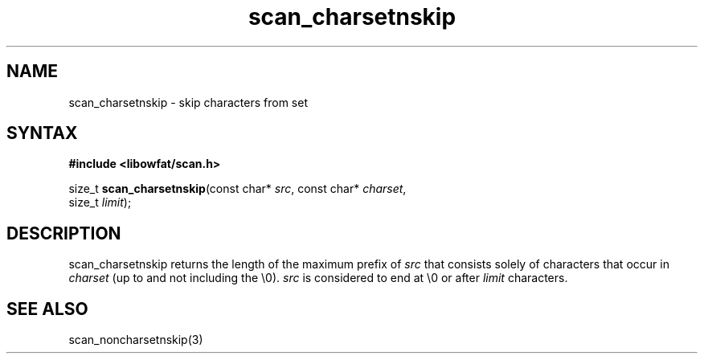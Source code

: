 .TH scan_charsetnskip 3
.SH NAME
scan_charsetnskip \- skip characters from set
.SH SYNTAX
.B #include <libowfat/scan.h>

size_t \fBscan_charsetnskip\fP(const char* \fIsrc\fR, const char* \fIcharset\fR,
       size_t \fIlimit\fR);
.SH DESCRIPTION
scan_charsetnskip returns the length of the maximum prefix of \fIsrc\fR
that consists solely of characters that occur in \fIcharset\fR (up to
and not including the \\0).  \fIsrc\fR is considered to end at \\0 or
after \fIlimit\fR characters.
.SH "SEE ALSO"
scan_noncharsetnskip(3)
